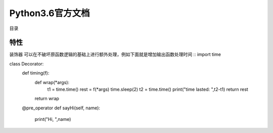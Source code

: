 Python3.6官方文档
=========================

目录




特性
~~~~~~~~~~~~~~~~~~~~~~~~~~~

装饰器
可以在不破坏原函数逻辑的基础上进行额外处理，例如下面就是增加输出函数处理时间
::
import time

class Decorator:
  def timing(f):
      def wrap(*args):
          t1 = time.time()
          rest = f(*args)
          time.sleep(2)
          t2 = time.time()
          print("time lasted: ",t2-t1)
          return rest
      return wrap

  @pre_operator
  def sayHi(self, name):
      print("Hi, ",name)
